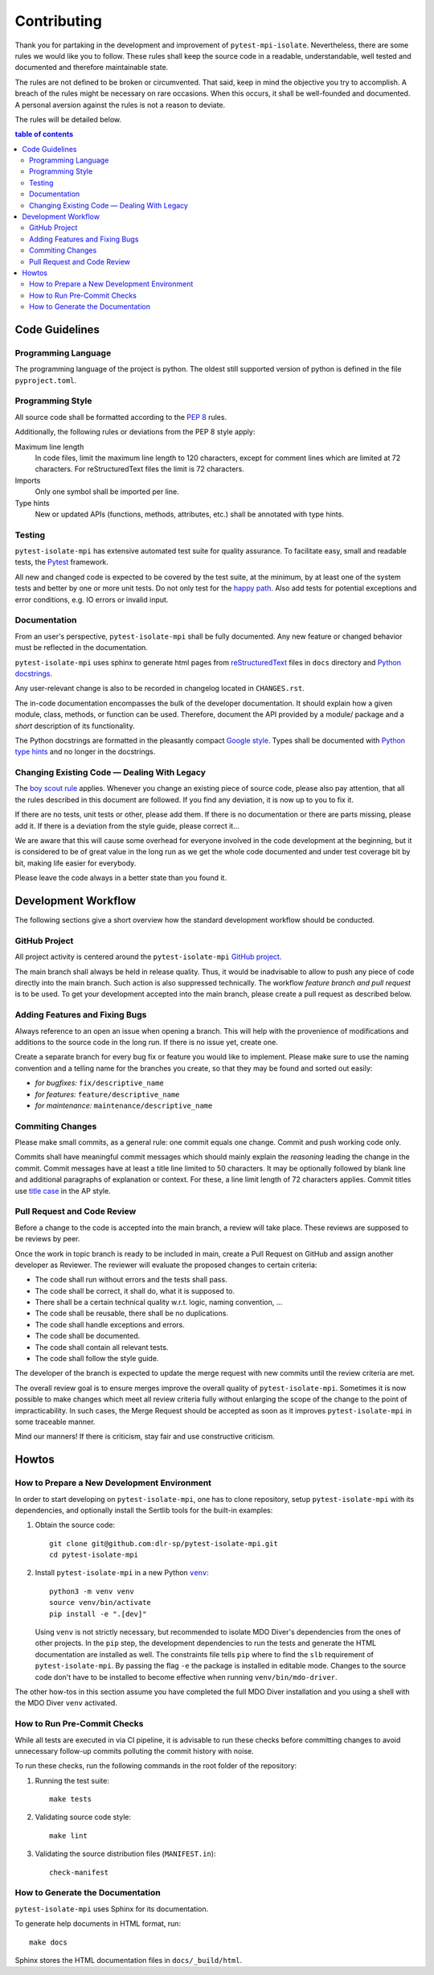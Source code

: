 Contributing
============

Thank you for partaking in the development and improvement of
``pytest-mpi-isolate``. Nevertheless, there are some rules we would like
you to follow.  These rules shall keep the source code in a readable,
understandable, well tested and documented and therefore maintainable
state. 

The rules are not defined to be broken or circumvented. That said, keep
in mind the objective you try to accomplish. A breach of the rules might
be necessary on rare occasions. When this occurs, it shall be
well-founded and documented. A personal aversion against the rules is
not a reason to deviate.

The rules will be detailed below.

.. contents:: table of contents
   :local:


Code Guidelines
---------------

Programming Language
~~~~~~~~~~~~~~~~~~~~

The programming language of the project is python. The oldest still
supported version of python is defined in the file ``pyproject.toml``.


Programming Style
~~~~~~~~~~~~~~~~~

All source code shall be formatted according to the `PEP 8`_ rules.

.. _PEP 8: https://python.org/dev/peps/pep-0008

Additionally, the following rules or deviations from the PEP 8 style
apply: 


Maximum line length
    In code files, limit the maximum line length to 120 characters,
    except for comment lines which are limited at 72 characters. For
    reStructuredText files the limit is 72 characters.

Imports
    Only one symbol shall be imported per line.  

Type hints
    New or updated APIs (functions, methods, attributes, etc.) shall be
    annotated with type hints. 


Testing
~~~~~~~

``pytest-isolate-mpi`` has extensive automated test suite for quality assurance. To
facilitate easy, small and readable tests,  the
`Pytest`_ framework. 

.. _Pytest: https://docs.pytest.org

All new and changed code is expected to be covered by the test suite, at
the minimum, by at least one of the system tests and better by one or
more unit tests. Do not only test for the `happy path`_. Also add tests
for potential exceptions and error conditions, e.g. IO errors or invalid
input.

.. _happy path: https://en.wikipedia.org/wiki/happy_path
 

Documentation
~~~~~~~~~~~~~

From an user's perspective, ``pytest-isolate-mpi`` shall be fully documented. Any
new feature or changed behavior must be reflected in the documentation.

``pytest-isolate-mpi`` uses sphinx to generate html pages from `reStructuredText`_
files in ``docs`` directory and `Python docstrings`_.

.. _reStructuredText: http://www.sphinx-doc.org/en/stable/rest.html
.. _Python docstrings: https://www.python.org/dev/peps/pep-0257/

Any user-relevant change is also to be recorded in changelog located in
``CHANGES.rst``.

The in-code documentation encompasses the bulk of the developer
documentation. It should explain how a given module, class, methods, or
function can be used. Therefore, document the API provided by a module/
package and a *short* description of its functionality.

The Python docstrings are formatted in the pleasantly compact `Google
style`_. Types shall be documented with `Python type hints`_ and
no longer in the docstrings.

.. _Google style: https://sphinxcontrib-napoleon.readthedocs.io/en/
   latest/sphinxcontrib.napoleon.html
.. _Python type hints: https://docs.python.org/3/library/typing.html


Changing Existing Code — Dealing With Legacy
~~~~~~~~~~~~~~~~~~~~~~~~~~~~~~~~~~~~~~~~~~~~

The `boy scout rule`_ applies.  Whenever you change an existing piece of
source code, please also pay attention, that all the rules described in
this document are followed. If you find any deviation, it is now up to
you to fix it. 

.. _boy scout rule: https://clean-code-developer.com/grades/
    igrade-1-red/#boy_scout_rule


If there are no tests, unit tests or other, please add them. If there is
no documentation or there are parts missing, please add it. If there is
a deviation from the style guide, please correct it...

We are aware that this will cause some overhead for everyone involved in
the code development at the beginning, but it is considered to be of
great value in the long run as we get the whole code documented and
under test coverage bit by bit, making life easier for everybody.

Please leave the code always in a better state than you found it.


Development Workflow
--------------------

The following sections give a short overview how the standard development
workflow should be conducted.

GitHub Project
~~~~~~~~~~~~~~

All project activity is centered around the ``pytest-isolate-mpi``
`GitHub project`_.

.. _GitHub project: https://github.com/dlr-sp/pytest-isolate-mpi

The main branch shall always be held in release quality.  Thus, it
would be inadvisable to allow to push any piece of code directly into
the main branch. Such action is also suppressed technically. The
workflow *feature branch and pull request* is to be used. To get your
development accepted into the main branch, please create a pull
request as described below.


Adding Features and Fixing Bugs
~~~~~~~~~~~~~~~~~~~~~~~~~~~~~~~

Always reference to an open an issue when opening a branch. This will
help with the provenience of modifications and additions to the source
code in the long run. If there is no issue yet, create one.  

Create a separate branch for every bug fix or feature you would like to
implement. Please make sure to use the naming convention and a telling
name for the branches you create, so that they may be found and sorted
out easily:

* *for bugfixes:* ``fix/descriptive_name``
* *for features:* ``feature/descriptive_name``
* *for maintenance:* ``maintenance/descriptive_name``


Commiting Changes
~~~~~~~~~~~~~~~~~

Please make small commits, as a general rule: one commit equals one
change. Commit and push working code only. 

Commits shall have meaningful commit messages which should mainly explain
the *reasoning* leading the change in the commit. Commit messages have
at least a title line limited to 50 characters. It may be optionally
followed by blank line and additional paragraphs of explanation or
context. For these, a line limit length of 72 characters applies. Commit
titles use `title case`_ in the AP style.

.. _title case: https://titlecaseconverter.com/


Pull Request and Code Review
~~~~~~~~~~~~~~~~~~~~~~~~~~~~

Before a change to the code is accepted into the main branch, a review
will take place. These reviews are supposed to be reviews by peer. 

Once the work in topic branch is ready to be included in main, create
a Pull Request on GitHub and assign another developer as Reviewer. The
reviewer will evaluate the proposed changes to certain criteria:

* The code shall run without errors and the tests shall pass.
* The code shall be correct, it shall do, what it is supposed to.
* There shall be a certain technical quality w.r.t. logic, naming 
  convention, ...
* The code shall be reusable, there shall be no duplications.
* The code shall handle exceptions and errors.
* The code shall be documented.
* The code shall contain all relevant tests.
* The code shall follow the style guide.

The developer of the branch is expected to update the merge request with
new commits until the review criteria are met. 

The overall review goal is to ensure merges improve the overall quality
of ``pytest-isolate-mpi``. Sometimes it is now possible to make changes
which meet all review criteria fully without enlarging the scope of the
change to the point of impracticability. In such cases, the Merge
Request should be accepted as soon as it improves ``pytest-isolate-mpi``
in some traceable manner.

Mind our manners! If there is criticism, stay fair and use constructive
criticism.


Howtos
------

How to Prepare a New Development Environment
~~~~~~~~~~~~~~~~~~~~~~~~~~~~~~~~~~~~~~~~~~~~~~

In order to start developing on ``pytest-isolate-mpi``, one has to clone
repository, setup ``pytest-isolate-mpi`` with its dependencies, and optionally
install the Sertlib tools for the built-in examples:

1.  Obtain the source code::

        git clone git@github.com:dlr-sp/pytest-isolate-mpi.git
        cd pytest-isolate-mpi

2.  Install ``pytest-isolate-mpi`` in a new Python |venv|_::

        python3 -m venv venv
        source venv/bin/activate
        pip install -e ".[dev]"

    
    Using ``venv`` is not strictly necessary, but recommended to isolate
    MDO Diver's dependencies from the ones of other projects. In the
    ``pip`` step, the development dependencies to run the tests and
    generate the HTML documentation are installed as well. The
    constraints file tells ``pip`` where to find the ``slb`` requirement
    of ``pytest-isolate-mpi``.  By passing the flag ``-e`` the package
    is installed in editable mode. Changes to the source code don't have
    to be installed to become effective when running
    ``venv/bin/mdo-driver``.

.. |venv| replace:: ``venv``
.. _venv: https://docs.python.org/3/library/venv.html

The other how-tos in this section assume you have completed the full MDO
Diver installation and you using a shell with the MDO Diver ``venv``
activated.


How to Run Pre-Commit Checks
~~~~~~~~~~~~~~~~~~~~~~~~~~~~

While all tests are executed in via CI pipeline, it is advisable to run
these checks before committing changes to avoid unnecessary follow-up
commits polluting the commit history with noise.

To run these checks, run the following commands in the root folder of
the repository:

1.  Running the test suite::

        make tests

2.  Validating source code style::

        make lint

3.  Validating the source distribution files (``MANIFEST.in``)::

        check-manifest


How to Generate the Documentation
~~~~~~~~~~~~~~~~~~~~~~~~~~~~~~~~~

``pytest-isolate-mpi`` uses Sphinx for its documentation.

To generate help documents in HTML format, run::

  make docs

Sphinx stores the HTML documentation files in ``docs/_build/html``.

